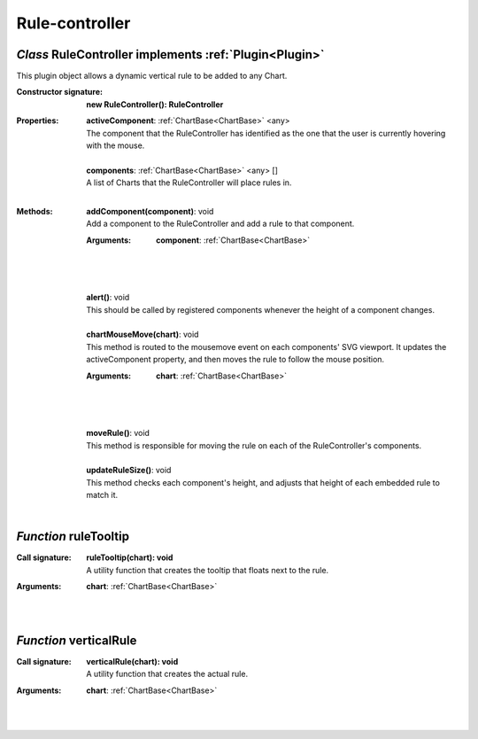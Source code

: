 .. _RuleController:

.. _ruleTooltip

.. _verticalRule

Rule-controller
===============
*Class* RuleController implements :ref:`Plugin<Plugin>`
--------------------------------------------------------

This plugin object allows a dynamic vertical rule to be added to any Chart.

:Constructor signature:
 | **new RuleController(): RuleController**

:Properties:
 | **activeComponent**: :ref:`ChartBase<ChartBase>` <any>
 | The component that the RuleController has identified as the one that the user is currently hovering with the mouse.
 |
 | **components**: :ref:`ChartBase<ChartBase>` <any> []
 | A list of Charts that the RuleController will place rules in.
 |


:Methods:
 | **addComponent(component)**: void
 | Add a component to the RuleController and add a rule to that component.
 :Arguments:
  | **component**: :ref:`ChartBase<ChartBase>`
  |  
  |
 | 
 | **alert()**: void
 | This should be called by registered components whenever the height of a component changes.
 | 
 | **chartMouseMove(chart)**: void
 | This method is routed to the mousemove event on each components' SVG viewport. It updates the activeComponent property, and then moves the rule to follow the mouse position.
 :Arguments:
  | **chart**: :ref:`ChartBase<ChartBase>`
  |  
  |
 | 
 | **moveRule()**: void
 | This method is responsible for moving the rule on each of the RuleController's components.
 | 
 | **updateRuleSize()**: void
 | This method checks each component's height, and adjusts that height of each embedded rule to match it.
 | 

*Function* ruleTooltip
-----------------------

:Call signature:
 | **ruleTooltip(chart): void**

 | A utility function that creates the tooltip that floats next to the rule.

:Arguments:
 | **chart**: :ref:`ChartBase<ChartBase>`
 |  
 |


*Function* verticalRule
------------------------

:Call signature:
 | **verticalRule(chart): void**

 | A utility function that creates the actual rule.

:Arguments:
 | **chart**: :ref:`ChartBase<ChartBase>`
 |  
 |